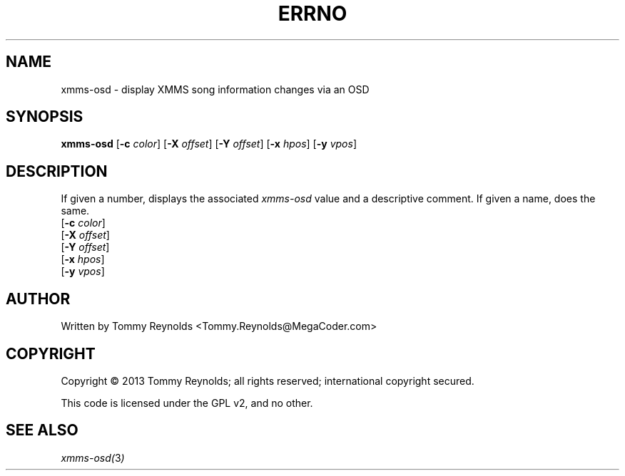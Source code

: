 .TH ERRNO "1" "Sep 2013" "MegaCoder.com" "User Commands"
.SH NAME
xmms-osd \- display XMMS song information changes via an OSD
.SH SYNOPSIS
.B xmms-osd
[\fB\-c\fR \fIcolor\fP]
[\fB\-X\fR \fIoffset\fP]
[\fB\-Y\fR \fIoffset\fP]
[\fB\-x\fR \fIhpos\fP]
[\fB\-y\fR \fIvpos\fP]
.SH DESCRIPTION
.PP
If given a number, displays the associated \fIxmms-osd\fP value and a descriptive comment.
If given a name, does the same.
.TP
[\fB\-c\fR \fIcolor\fP]
.TP
[\fB\-X\fR \fIoffset\fP]
.TP
[\fB\-Y\fR \fIoffset\fP]
.TP
[\fB\-x\fR \fIhpos\fP]
.TP
[\fB\-y\fR \fIvpos\fP]
.SH AUTHOR
Written by Tommy Reynolds <Tommy.Reynolds@MegaCoder.com>
.SH COPYRIGHT
Copyright \(co 2013 Tommy Reynolds; all rights reserved; international copyright secured.
.PP
This code is licensed under the GPL v2, and no other.
.SH "SEE ALSO"
.PP
\fIxmms-osd(\fP3\fI)\fP
